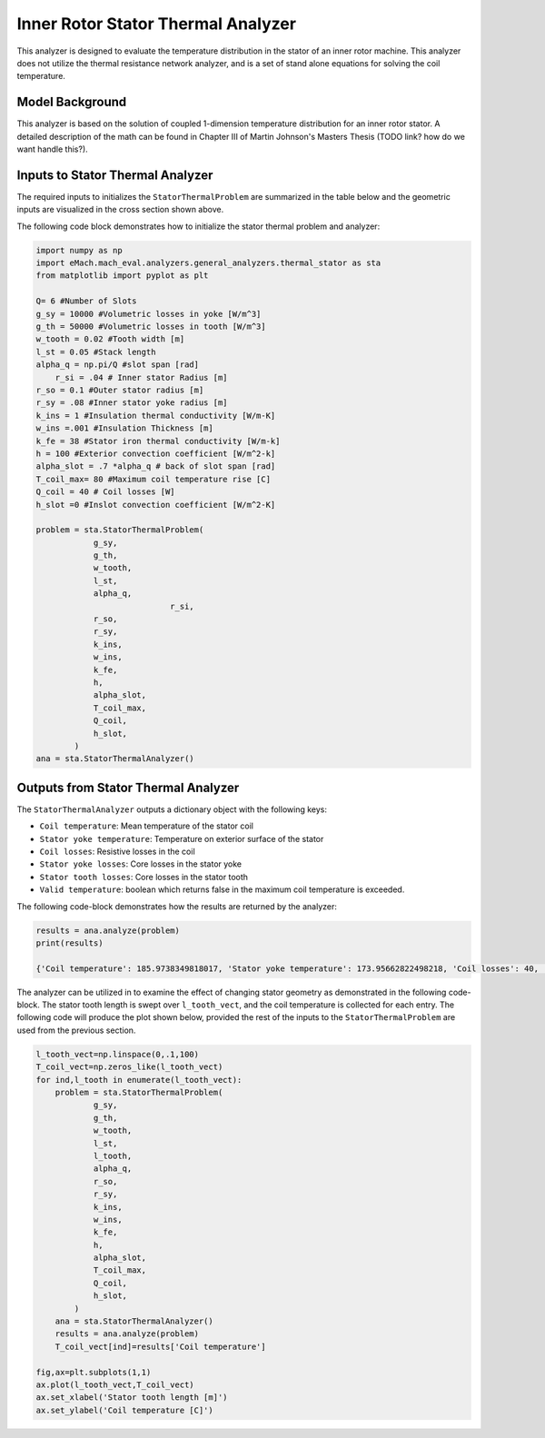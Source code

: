 

Inner Rotor Stator Thermal Analyzer
###################################

This analyzer is designed to evaluate the temperature distribution in the stator of an inner rotor machine. This analyzer does not utilize the thermal resistance network analyzer, and is a set of stand alone equations for solving the coil temperature.


Model Background
****************

This analyzer is based on the solution of coupled 1-dimension temperature distribution for an inner rotor stator. A detailed description of the math can be found in Chapter III of Martin Johnson's Masters Thesis (TODO link? how do we want handle this?).

.. figure:: ./Images/SlotGeometry.svg
   :alt: Trial1 
   :align: center
   :width: 600 

Inputs to Stator Thermal Analyzer
*********************************

The required inputs to initializes the ``StatorThermalProblem`` are summarized in the table below and the geometric inputs are visualized in the cross section shown above.

.. csv-table:: Inputs for stator thermal problem 
   :file: inputs_stator_thermal_analyzer.csv
   :widths: 70, 70, 30
   :header-rows: 1

The following code block demonstrates how to initialize the stator thermal problem and analyzer:

.. code-block:: python

    import numpy as np
    import eMach.mach_eval.analyzers.general_analyzers.thermal_stator as sta
    from matplotlib import pyplot as plt
    
    Q= 6 #Number of Slots
    g_sy = 10000 #Volumetric losses in yoke [W/m^3]
    g_th = 50000 #Volumetric losses in tooth [W/m^3]
    w_tooth = 0.02 #Tooth width [m]
    l_st = 0.05 #Stack length
    alpha_q = np.pi/Q #slot span [rad]
	r_si = .04 # Inner stator Radius [m]
    r_so = 0.1 #Outer stator radius [m]
    r_sy = .08 #Inner stator yoke radius [m]
    k_ins = 1 #Insulation thermal conductivity [W/m-K]
    w_ins =.001 #Insulation Thickness [m]
    k_fe = 38 #Stator iron thermal conductivity [W/m-k]
    h = 100 #Exterior convection coefficient [W/m^2-k]
    alpha_slot = .7 *alpha_q # back of slot span [rad]
    T_coil_max= 80 #Maximum coil temperature rise [C]
    Q_coil = 40 # Coil losses [W]
    h_slot =0 #Inslot convection coefficient [W/m^2-K]

    problem = sta.StatorThermalProblem(
                g_sy,
                g_th,
                w_tooth,
                l_st,
                alpha_q,
				r_si,
                r_so,
                r_sy,
                k_ins,
                w_ins,
                k_fe,
                h,
                alpha_slot,
                T_coil_max,
                Q_coil,
                h_slot,
            )
    ana = sta.StatorThermalAnalyzer()


Outputs from Stator Thermal Analyzer
************************************

The ``StatorThermalAnalyzer`` outputs a dictionary object with the following keys:

* ``Coil temperature``: Mean temperature of the stator coil
* ``Stator yoke temperature``: Temperature on exterior surface of the stator
* ``Coil losses``: Resistive losses in the coil
* ``Stator yoke losses``: Core losses in the stator yoke
* ``Stator tooth losses``: Core losses in the stator tooth
* ``Valid temperature``: boolean which returns false in the maximum coil temperature is exceeded.

The following code-block demonstrates how the results are returned by the analyzer:

.. code-block:: python

    results = ana.analyze(problem)
    print(results)
    
    {'Coil temperature': 185.9738349818017, 'Stator yoke temperature': 173.95662822498218, 'Coil losses': 40, 'Stator yoke losses': 0.4712388980384692, 'Stator tooth losses': 1.25, 'Valid temperature': False}
    
The analyzer can be utilized in to examine the effect of changing stator geometry as demonstrated in the following code-block. The stator tooth length is swept over ``l_tooth_vect``, and the coil temperature is collected for each entry. The following code will produce the plot shown below, provided the rest of the inputs to the ``StatorThermalProblem`` are used from the previous section.

.. code-block:: python

    l_tooth_vect=np.linspace(0,.1,100)
    T_coil_vect=np.zeros_like(l_tooth_vect)
    for ind,l_tooth in enumerate(l_tooth_vect):
        problem = sta.StatorThermalProblem(
                g_sy,
                g_th,
                w_tooth,
                l_st,
                l_tooth,
                alpha_q,
                r_so,
                r_sy,
                k_ins,
                w_ins,
                k_fe,
                h,
                alpha_slot,
                T_coil_max,
                Q_coil,
                h_slot,
            )
        ana = sta.StatorThermalAnalyzer()
        results = ana.analyze(problem)  
        T_coil_vect[ind]=results['Coil temperature']

    fig,ax=plt.subplots(1,1)
    ax.plot(l_tooth_vect,T_coil_vect)
    ax.set_xlabel('Stator tooth length [m]')
    ax.set_ylabel('Coil temperature [C]')


.. figure:: ./Images/ToothLength_CoilTemp.svg
   :alt: Just do it TM 
   :align: center
   :width: 600 
